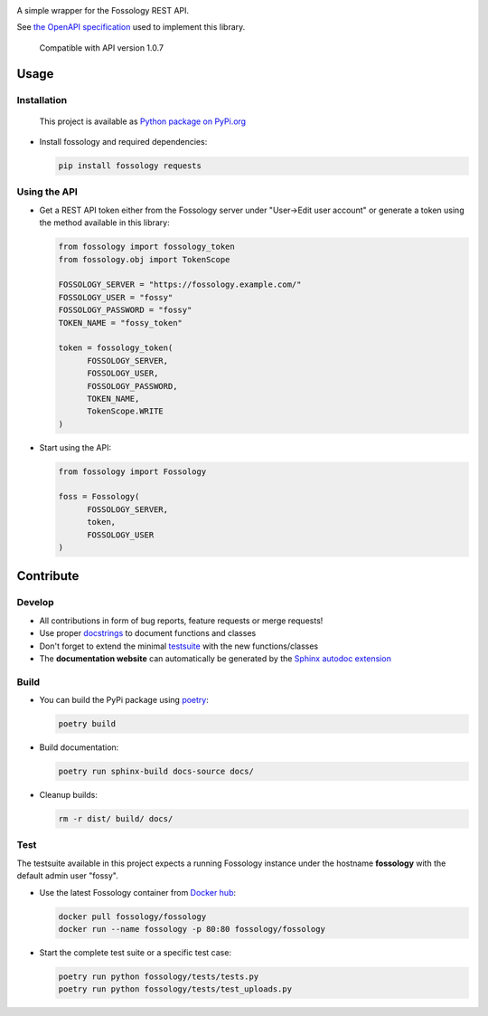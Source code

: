 |Static Checks Action| |Fossology Tests Action|

.. |Static Checks Action| image:: https://github.com/deveaud-m/fossology-python/workflows/Static%20Checks/badge.svg
   :target: https://github.com/deveaud-m/fossology-python/actions?query=workflow%3A%22Static+Checks%22
   
.. |Fossology Tests Action| image:: https://github.com/deveaud-m/fossology-python/workflows/Fossology%20Tests/badge.svg
   :target: https://github.com/deveaud-m/fossology-python/actions?query=workflow%3A%22Fossology+Tests%22

A simple wrapper for the Fossology REST API.

See `the OpenAPI specification <https://raw.githubusercontent.com/fossology/fossology/master/src/www/ui/api/documentation/openapi.yaml>`_ used to implement this library.

   Compatible with API version 1.0.7

Usage
=====

Installation
------------

   This project is available as `Python package on PyPi.org <https://pypi.org/project/fossology/>`_

-  Install fossology and required dependencies:

   .. code:: shell

      pip install fossology requests

Using the API
-------------

-  Get a REST API token either from the Fossology server under "User->Edit user account" or generate a token using the method available in this library:

   .. code:: Python

      from fossology import fossology_token
      from fossology.obj import TokenScope

      FOSSOLOGY_SERVER = "https://fossology.example.com/"
      FOSSOLOGY_USER = "fossy"
      FOSSOLOGY_PASSWORD = "fossy"
      TOKEN_NAME = "fossy_token"

      token = fossology_token(
            FOSSOLOGY_SERVER,
            FOSSOLOGY_USER,
            FOSSOLOGY_PASSWORD,
            TOKEN_NAME,
            TokenScope.WRITE
      )

-  Start using the API:

   .. code:: python

      from fossology import Fossology

      foss = Fossology(
            FOSSOLOGY_SERVER,
            token,
            FOSSOLOGY_USER
      )


Contribute
==========

Develop
-------

-  All contributions in form of bug reports, feature requests or merge requests!

-  Use proper
   `docstrings <https://realpython.com/documenting-python-code/>`__ to
   document functions and classes

-  Don't forget to extend the minimal `testsuite <test.py>`_ with the
   new functions/classes

-  The **documentation website** can automatically be generated by the `Sphinx autodoc
   extension <http://www.sphinx-doc.org/en/master/usage/extensions/autodoc.html>`_


Build
-----

- You can build the PyPi package using `poetry <https://poetry.eustace.io/>`_:

  .. code:: shell

    poetry build

- Build documentation:

  .. code:: shell

     poetry run sphinx-build docs-source docs/

- Cleanup builds:

  .. code:: shell

     rm -r dist/ build/ docs/


Test
----

The testsuite available in this project expects a running Fossology instance under the hostname **fossology** with the default admin user "fossy".

- Use the latest Fossology container from `Docker hub <https://hub.docker.com/r/fossology/fossology>`_:

  .. code:: shell

    docker pull fossology/fossology
    docker run --name fossology -p 80:80 fossology/fossology

- Start the complete test suite or a specific test case:

  .. code:: shell

     poetry run python fossology/tests/tests.py
     poetry run python fossology/tests/test_uploads.py